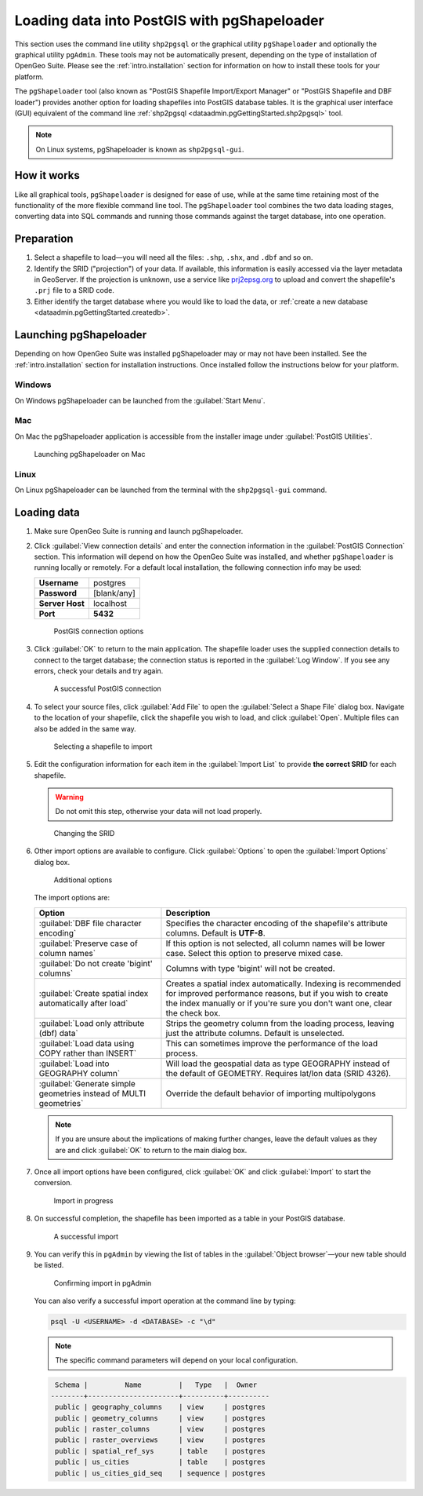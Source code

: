 .. _dataadmin.pgGettingStarted.pgshapeloader:


Loading data into PostGIS with pgShapeloader
============================================

This section uses the command line utility ``shp2pgsql`` or the graphical utility ``pgShapeloader`` and optionally the graphical utility ``pgAdmin``. These tools may not be automatically present, depending on the type of installation of OpenGeo Suite. Please see the :ref:`intro.installation` section for information on how to install these tools for your platform.

The ``pgShapeloader`` tool (also known as "PostGIS Shapefile Import/Export Manager" or "PostGIS Shapefile and DBF loader") provides another option for loading shapefiles into PostGIS database tables. It is the graphical user interface (GUI) equivalent of the command line :ref:`shp2pgsql <dataadmin.pgGettingStarted.shp2pgsql>` tool.

.. note::  On Linux systems, pgShapeloader is known as ``shp2pgsql-gui``.


How it works
------------

Like all graphical tools, ``pgShapeloader`` is designed for ease of use, while at the same time retaining most of the functionality of the more flexible command line tool. The ``pgShapeloader`` tool combines the two data loading stages, converting data into SQL commands and running those commands against the target database, into one operation.


Preparation
-----------

#. Select a shapefile to load—you will need all the files: ``.shp``, ``.shx``, and ``.dbf`` and so on.

#. Identify the SRID ("projection") of your data. If available, this information is easily accessed via the layer metadata in GeoServer. If the projection is unknown, use a service like `prj2epsg.org <http://prj2epsg.org>`_ to upload and convert the shapefile's ``.prj`` file to a SRID code.

#. Either identify the target database where you would like to load the data, or :ref:`create a new database <dataadmin.pgGettingStarted.createdb>`. 

Launching pgShapeloader
-----------------------

Depending on how OpenGeo Suite was installed pgShapeloader may or may not have been installed. See the :ref:`intro.installation` section for installation instructions. Once installed follow the instructions below for your platform. 

Windows
^^^^^^^

On Windows pgShapeloader can be launched from the :guilabel:`Start Menu`. 

.. .. figure:: img/pgshploader_win.png

..   Launching pgAdmin on Windows

Mac
^^^

On Mac the pgShapeloader application is accessible from the installer image under :guilabel:`PostGIS Utilities`.

.. figure:: img/pgadmin_mac.png

   Launching pgShapeloader on Mac

Linux
^^^^^

On Linux pgShapeloader can be launched from the terminal with the ``shp2pgsql-gui`` command.


Loading data
------------

#. Make sure OpenGeo Suite is running and launch pgShapeloader.

#. Click :guilabel:`View connection details` and enter the connection information in the :guilabel:`PostGIS Connection` section. This information will depend on how the OpenGeo Suite was installed, and whether ``pgShapeloader`` is running locally or remotely. For a default local installation, the following connection info may be used:

   .. list-table::

      * - **Username**
        - postgres
      * - **Password**
        - [blank/any]
      * - **Server Host**
        - localhost
      * - **Port**
        - **5432**

   .. figure:: img/pgshp_connection.png

      PostGIS connection options

#. Click :guilabel:`OK` to return to the main application. The shapefile loader uses the supplied connection details to connect to the target database; the connection status is reported in the :guilabel:`Log Window`. If you see any errors, check your details and try again.

   .. figure:: img/pgshp_connectionsuccess.png

      A successful PostGIS connection

#. To select your source files, click :guilabel:`Add File` to open the :guilabel:`Select a Shape File` dialog box. Navigate to the location of your shapefile, click the shapefile you wish to load, and click :guilabel:`Open`. Multiple files can also be added in the same way.

   .. figure:: img/pgshp_select.png

      Selecting a shapefile to import

#. Edit the configuration information for each item in the :guilabel:`Import List` to provide **the correct SRID** for each shapefile. 

   .. warning:: Do not omit this step, otherwise your data will not load properly.

   .. figure:: img/pgshp_srid.png

      Changing the SRID

#. Other import options are available to configure. Click :guilabel:`Options` to open the :guilabel:`Import Options` dialog box. 

   .. figure:: img/pgshp_options.png

      Additional options

   The import options are:

   .. list-table::
      :header-rows: 1

      * - Option
        - Description
      * - :guilabel:`DBF file character encoding`
        - Specifies the character encoding of the shapefile's attribute columns. Default is **UTF-8**.
      * - :guilabel:`Preserve case of column names`
        - If this option is not selected, all column names will be lower case. Select this option to preserve mixed case.
      * - :guilabel:`Do not create 'bigint' columns`
        - Columns with type 'bigint' will not be created.
      * - :guilabel:`Create spatial index automatically after load`
        - Creates a spatial index automatically. Indexing is recommended for improved performance reasons, but if you wish to create the index manually or if you're sure you don't want one, clear the check box.
      * - :guilabel:`Load only attribute (dbf) data`
        - Strips the geometry column from the loading process, leaving just the attribute columns. Default is unselected.
      * - :guilabel:`Load data using COPY rather than INSERT`
        - This can sometimes improve the performance of the load process.
      * - :guilabel:`Load into GEOGRAPHY column`
        - Will load the geospatial data as type GEOGRAPHY instead of the default of GEOMETRY.  Requires lat/lon data (SRID 4326).
      * - :guilabel:`Generate simple geometries instead of MULTI geometries`
        - Override the default behavior of importing multipolygons
 

   .. note:: If you are unsure about the implications of making further changes, leave the default values as they are and click :guilabel:`OK` to return to the main dialog box.

#. Once all import options have been configured, click :guilabel:`OK` and click :guilabel:`Import` to start the conversion.

   .. figure:: img/pgshp_importing.png

      Import in progress

#. On successful completion, the shapefile has been imported as a table in your PostGIS database.

   .. figure:: img/pgshp_success.png

      A successful import

#.  You can verify this in ``pgAdmin`` by viewing the list of tables in the :guilabel:`Object browser`—your new table should be listed.

    .. figure:: img/pgshp_pgadminconfirm.png

      Confirming import in pgAdmin

    You can also verify a successful import operation at the command line by typing:

    .. code-block:: console

      psql -U <USERNAME> -d <DATABASE> -c "\d" 

    .. note:: The specific command parameters will depend on your local configuration.

    .. code-block:: console

      Schema |         Name         |   Type   |  Owner
     --------+----------------------+----------+----------
      public | geography_columns    | view     | postgres
      public | geometry_columns     | view     | postgres
      public | raster_columns       | view     | postgres
      public | raster_overviews     | view     | postgres
      public | spatial_ref_sys      | table    | postgres
      public | us_cities            | table    | postgres
      public | us_cities_gid_seq    | sequence | postgres

